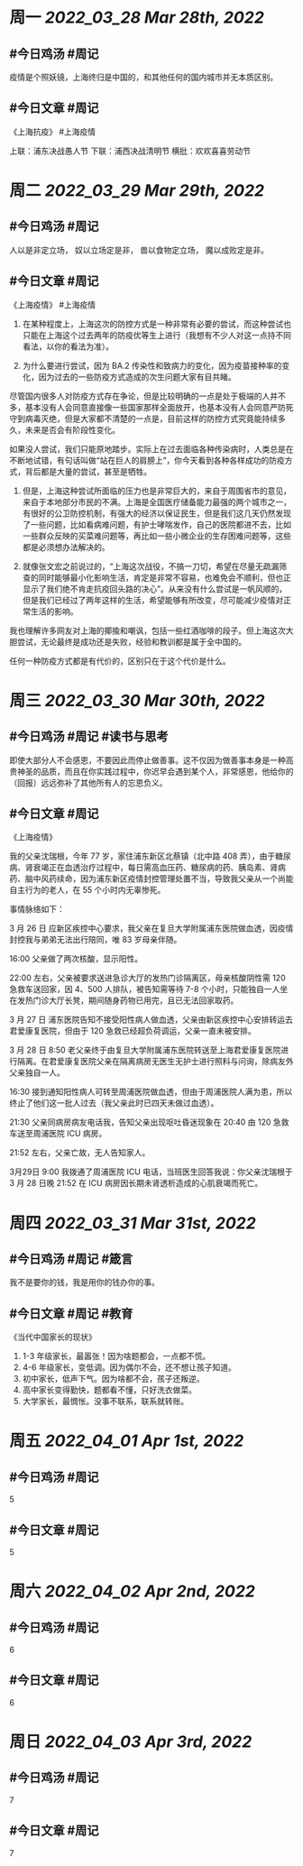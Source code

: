 #+类型: 2203
#+主页: [[归档202203]]

* 周一 [[2022_03_28]] [[Mar 28th, 2022]]
** #今日鸡汤 #周记

疫情是个照妖镜，上海终归是中国的，和其他任何的国内城市并无本质区别。

** #今日文章 #周记

《上海抗疫》  #上海疫情

上联：浦东决战愚人节
下联：浦西决战清明节
横批：欢欢喜喜劳动节


* 周二 [[2022_03_29]] [[Mar 29th, 2022]]
** #今日鸡汤 #周记

人以是非定立场，
奴以立场定是非，
兽以食物定立场，
魔以成败定是非。


** #今日文章 #周记

《上海疫情》 #上海疫情

1. 在某种程度上，上海这次的防控方式是一种非常有必要的尝试，而这种尝试也只能在上海这个过去两年的防疫优等生上进行（我想有不少人对这一点持不同看法，以你的看法为准）。

2. 为什么要进行尝试，因为 BA.2 传染性和致病力的变化，因为疫苗接种率的变化，因为过去的一些防疫方式造成的次生问题大家有目共睹。

尽管国内很多人对防疫方式存在争论，但是比较明确的一点是处于极端的人并不多，基本没有人会同意直接像一些国家那样全面放开，也基本没有人会同意严防死守到病毒灭绝，但是大家都不清楚的一点是，目前这样的防控方式究竟能持续多久，未来是否会有阶段性变化。

如果没人尝试，我们只能原地踏步。实际上在过去面临各种传染病时，人类总是在不断地试错，有句话叫做“站在巨人的肩膀上”，你今天看到各种各样成功的防疫方式，背后都是大量的尝试，甚至是牺牲。

3. 但是，上海这种尝试所面临的压力也是非常巨大的，来自于周围省市的意见，来自于本地部分市民的不满。上海是全国医疗储备能力最强的两个城市之一，有很好的公卫防控机制，有强大的经济以保证民生，但是我们这几天仍然发现了一些问题，比如看病难问题，有护士哮喘发作，自己的医院都进不去，比如一些群众反映的买菜难问题等，再比如一些小微企业的生存困难问题等，这些都是必须想办法解决的。

4. 就像张文宏之前说过的，“上海这次战役，不搞一刀切，希望在尽量无疏漏筛查的同时能够最小化影响生活，肯定是非常不容易，也难免会不顺利，但也正显示了我们绝不肯走抗疫回头路的决心”。从来没有什么尝试是一帆风顺的，但是我们已经过了两年这样的生活，希望能够有所改变，尽可能减少疫情对正常生活的影响。

我也理解许多网友对上海的揶揄和嘲讽，包括一些红酒咖啡的段子。但上海这次大胆尝试，无论最终是成功还是失败，经验和教训都是属于全中国的。

任何一种防疫方式都是有代价的，区别只在于这个代价是什么。


* 周三 [[2022_03_30]] [[Mar 30th, 2022]]
** #今日鸡汤 #周记 #读书与思考

即使大部分人不会感恩，不要因此而停止做善事。这不仅因为做善事本身是一种高贵神圣的品质，而且在你实践过程中，你迟早会遇到某个人，非常感恩，他给你的（回报）远远弥补了其他所有人的忘恩负义。

** #今日文章 #周记

《上海疫情》

我的父亲沈瑞根，今年 77 岁，家住浦东新区北蔡镇（北中路 408 弄），由于糖尿病、肾衰竭正在血透治疗过程中，每日需高血压药、糖尿病的药、胰岛素、肾病药、脑中风药续命，因为浦东新区疫情封控管理处置不当，导致我父亲从一个尚能自主行为的老人，在 55 个小时内无辜惨死。

事情脉络如下：

3 月 26 日 应新区疾控中心要求，我父亲在复旦大学附属浦东医院做血透，因疫情封控我与弟弟无法出行陪同，唯 83 岁母亲伴随。

16:00 父亲做了两次核酸，显示阳性。

22:00 左右，父亲被要求送进急诊大厅的发热门诊隔离区，母亲核酸阴性需 120 急救车送回家，因 4、500 人排队，被告知需等待 7-8 个小时，只能独自一人坐在发热门诊大厅长凳，期间随身药物已用完，且已无法回家取药。

3 月 27 日 浦东医院告知不接受阳性病人做血透，父亲由新区疾控中心安排转运去君爱康复医院，但由于 120 急救已经超负荷调运，父亲一直未被安排。

3 月 28 日 8:50 老父亲终于由复旦大学附属浦东医院转送至上海君爱康复医院进行隔离。在君爱康复医院父亲在隔离病房无医生无护士进行照料与问询，除病友外父亲独自一人。

16:30 接到通知阳性病人可转至周浦医院做血透，但由于周浦医院人满为患，所以终止了他们这一批人过去（我父亲此时已四天未做过血透）。

21:30 父亲同病房病友电话我，告知父亲出现呕吐昏迷现象在 20:40 由 120 急救车送至周浦医院 ICU 病房。

21:52 左右，父亲亡故，无人告知家人。

3月29日 9:00 我拨通了周浦医院 ICU 电话，当班医生回答我说：你父亲沈瑞根于 3 月 28 日晚 21:52 在 ICU 病房因长期未肾透析造成的心肌衰竭而死亡。


* 周四 [[2022_03_31]] [[Mar 31st, 2022]]
** #今日鸡汤 #周记 #箴言

我不是要你的钱，我是用你的钱办你的事。

** #今日文章 #周记 #教育

《当代中国家长的现状》

1. 1-3 年级家长，最嚣张！因为啥题都会，一点都不慌。
2. 4-6 年级家长，变低调。因为偶尔不会，还不想让孩子知道。
3. 初中家长，低声下气。因为啥都不会，孩子还叛逆。
4. 高中家长变得勤快，题都看不懂，只好洗衣做菜。
5. 大学家长，最惆怅。没事不联系，联系就转账。


* 周五 [[2022_04_01]] [[Apr 1st, 2022]]
** #今日鸡汤 #周记

5

** #今日文章 #周记

5


* 周六 [[2022_04_02]] [[Apr 2nd, 2022]]
** #今日鸡汤 #周记

6

** #今日文章 #周记

6


* 周日 [[2022_04_03]] [[Apr 3rd, 2022]]
** #今日鸡汤 #周记

7

** #今日文章 #周记

7

